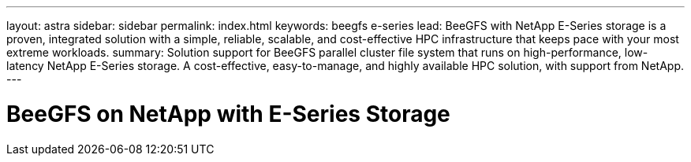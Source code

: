 ---
layout: astra
sidebar: sidebar
permalink: index.html
keywords:  beegfs e-series
lead: BeeGFS with NetApp E-Series storage is a proven, integrated solution with a simple, reliable, scalable, and cost-effective HPC infrastructure that keeps pace with your most extreme workloads.
summary: Solution support for BeeGFS parallel cluster file system that runs on high-performance, low-latency NetApp E-Series storage. A cost-effective, easy-to-manage, and highly available HPC solution, with support from NetApp.
---

= BeeGFS on NetApp with E-Series Storage
:hardbreaks:
:nofooter:
:icons: font
:linkattrs:
:imagesdir: ./media/
